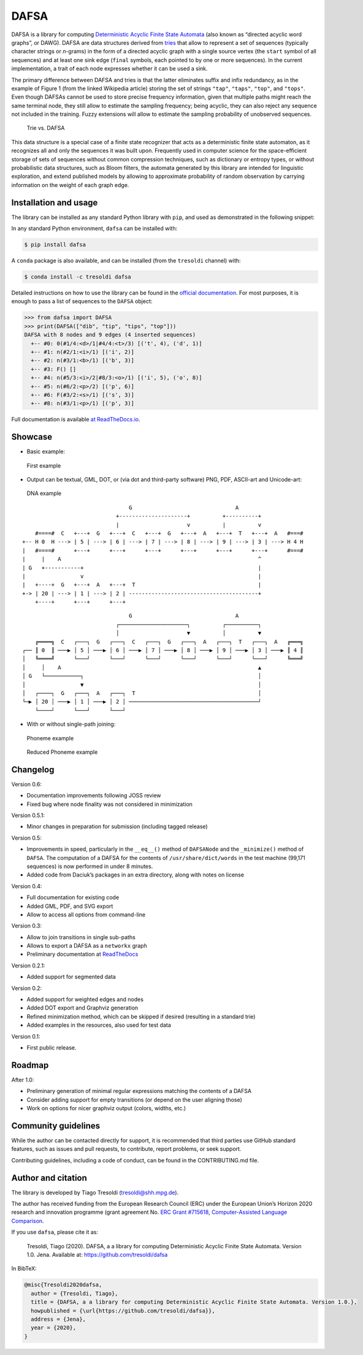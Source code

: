 DAFSA
=====

DAFSA is a library for computing `Deterministic Acyclic Finite State
Automata <https://en.wikipedia.org/wiki/Deterministic_acyclic_finite_state_automaton>`__
(also known as “directed acyclic word graphs”, or DAWG). DAFSA are data
structures derived from `tries <https://en.wikipedia.org/wiki/Trie>`__
that allow to represent a set of sequences (typically character strings
or *n*-grams) in the form of a directed acyclic graph with a single
source vertex (the ``start`` symbol of all sequences) and at least one
sink edge (``final`` symbols, each pointed to by one or more sequences).
In the current implementation, a trait of each node expresses whether it
can be used a sink.

The primary difference between DAFSA and tries is that the latter
eliminates suffix and infix redundancy, as in the example of Figure 1
(from the linked Wikipedia article) storing the set of strings
``"tap"``, ``"taps"``, ``"top"``, and ``"tops"``. Even though DAFSAs
cannot be used to store precise frequency information, given that
multiple paths might reach the same terminal node, they still allow to
estimate the sampling frequency; being acyclic, they can also reject any
sequence not included in the training. Fuzzy extensions will allow to
estimate the sampling probability of unobserved sequences.

.. figure:: https://raw.githubusercontent.com/tresoldi/dafsa/master/figures/trie-vs-dafsa.png
   :alt: Trie vs. DAFSA

   Trie vs. DAFSA

This data structure is a special case of a finite state recognizer that
acts as a deterministic finite state automaton, as it recognizes all and
only the sequences it was built upon. Frequently used in computer
science for the space-efficient storage of sets of sequences without
common compression techniques, such as dictionary or entropy types, or
without probabilistic data structures, such as Bloom filters, the
automata generated by this library are intended for linguistic
exploration, and extend published models by allowing to approximate
probability of random observation by carrying information on the weight
of each graph edge.

Installation and usage
----------------------

The library can be installed as any standard Python library with
``pip``, and used as demonstrated in the following snippet:

In any standard Python environment, ``dafsa`` can be installed with:

.. code:: bash

   $ pip install dafsa

A ``conda`` package is also available, and can be installed (from the
``tresoldi`` channel) with:

.. code:: bash

   $ conda install -c tresoldi dafsa

Detailed instructions on how to use the library can be found in the
`official
documentation <https://dafsa.readthedocs.io/en/latest/quickstart.html>`__.
For most purposes, it is enough to pass a list of sequences to the
``DAFSA`` object:

.. code:: python

   >>> from dafsa import DAFSA
   >>> print(DAFSA(["dib", "tip", "tips", "top"]))
   DAFSA with 8 nodes and 9 edges (4 inserted sequences)
     +-- #0: 0(#1/4:<d>/1|#4/4:<t>/3) [('t', 4), ('d', 1)]
     +-- #1: n(#2/1:<i>/1) [('i', 2)]
     +-- #2: n(#3/1:<b>/1) [('b', 3)]
     +-- #3: F() []
     +-- #4: n(#5/3:<i>/2|#8/3:<o>/1) [('i', 5), ('o', 8)]
     +-- #5: n(#6/2:<p>/2) [('p', 6)]
     +-- #6: F(#3/2:<s>/1) [('s', 3)]
     +-- #8: n(#3/1:<p>/1) [('p', 3)]

Full documentation is available `at
ReadTheDocs.io <https://dafsa.readthedocs.io>`__.

Showcase
--------

-  Basic example:

.. figure:: https://raw.githubusercontent.com/tresoldi/dafsa/master/figures/example.png
   :alt: First example

   First example

-  Output can be textual, GML, DOT, or (via dot and third-party
   software) PNG, PDF, ASCII-art and Unicode-art:

.. figure:: https://raw.githubusercontent.com/tresoldi/dafsa/master/figures/dna.png
   :alt: DNA example

   DNA example

::

                                      G                                A
                                  +---------------------+          +----------+
                                  |                     v          |          v
         #====#  C   +---+  G   +---+  C   +---+  G   +---+  A   +---+  T   +---+  A   #===#
     +-- H 0  H ---> | 5 | ---> | 6 | ---> | 7 | ---> | 8 | ---> | 9 | ---> | 3 | ---> H 4 H
     |   #====#      +---+      +---+      +---+      +---+      +---+      +---+      #===#
     |     |    A                                                             ^
     | G   +-----------+                                                      |
     |                 v                                                      |
     |   +----+  G   +---+  A   +---+  T                                      |
     +-> | 20 | ---> | 1 | ---> | 2 | ----------------------------------------+
         +----+      +---+      +---+

::

                                      G                                A
                                  ┌─────────────────────┐          ┌──────────┐
                                  │                     ▼          │          ▼
         ╔════╗  C   ┌───┐  G   ┌───┐  C   ┌───┐  G   ┌───┐  A   ┌───┐  T   ┌───┐  A   ╔═══╗
     ┌── ║ 0  ║ ───▶ │ 5 │ ───▶ │ 6 │ ───▶ │ 7 │ ───▶ │ 8 │ ───▶ │ 9 │ ───▶ │ 3 │ ───▶ ║ 4 ║
     │   ╚════╝      └───┘      └───┘      └───┘      └───┘      └───┘      └───┘      ╚═══╝
     │     │    A                                                             ▲
     │ G   └───────────┐                                                      │
     │                 ▼                                                      │
     │   ┌────┐  G   ┌───┐  A   ┌───┐  T                                      │
     └─▶ │ 20 │ ───▶ │ 1 │ ───▶ │ 2 │ ────────────────────────────────────────┘
         └────┘      └───┘      └───┘

-  With or without single-path joining:

.. figure:: https://raw.githubusercontent.com/tresoldi/dafsa/master/figures/phonemes.png
   :alt: Phoneme example

   Phoneme example

.. figure:: https://raw.githubusercontent.com/tresoldi/dafsa/master/figures/reduced_phonemes.png
   :alt: Reduced Phoneme example

   Reduced Phoneme example

Changelog
---------

Version 0.6:

-  Documentation improvements following JOSS review
-  Fixed bug where node finality was not considered in minimization

Version 0.5.1:

-  Minor changes in preparation for submission (including tagged
   release)

Version 0.5:

-  Improvements in speed, particularly in the ``__eq__()`` method of
   ``DAFSANode`` and the ``_minimize()`` method of ``DAFSA``. The
   computation of a DAFSA for the contents of ``/usr/share/dict/words``
   in the test machine (99,171 sequences) is now performed in under 8
   minutes.
-  Added code from Daciuk’s packages in an extra directory, along with
   notes on license

Version 0.4:

-  Full documentation for existing code
-  Added GML, PDF, and SVG export
-  Allow to access all options from command-line

Version 0.3:

-  Allow to join transitions in single sub-paths
-  Allows to export a DAFSA as a ``networkx`` graph
-  Preliminary documentation at
   `ReadTheDocs <https://dafsa.readthedocs.io>`__

Version 0.2.1:

-  Added support for segmented data

Version 0.2:

-  Added support for weighted edges and nodes
-  Added DOT export and Graphviz generation
-  Refined minimization method, which can be skipped if desired
   (resulting in a standard trie)
-  Added examples in the resources, also used for test data

Version 0.1:

-  First public release.

Roadmap
-------

After 1.0:

-  Preliminary generation of minimal regular expressions matching the
   contents of a DAFSA
-  Consider adding support for empty transitions (or depend on the user
   aligning those)
-  Work on options for nicer graphviz output (colors, widths, etc.)

Community guidelines
--------------------

While the author can be contacted directly for support, it is
recommended that third parties use GitHub standard features, such as
issues and pull requests, to contribute, report problems, or seek
support.

Contributing guidelines, including a code of conduct, can be found in
the CONTRIBUTING.md file.

Author and citation
-------------------

The library is developed by Tiago Tresoldi (tresoldi@shh.mpg.de).

The author has received funding from the European Research Council (ERC)
under the European Union’s Horizon 2020 research and innovation
programme (grant agreement No. \ `ERC Grant
#715618 <https://cordis.europa.eu/project/rcn/206320/factsheet/en>`__,
`Computer-Assisted Language Comparison <https://digling.org/calc/>`__.

If you use ``dafsa``, please cite it as:

   Tresoldi, Tiago (2020). DAFSA, a a library for computing
   Deterministic Acyclic Finite State Automata. Version 1.0. Jena.
   Available at: https://github.com/tresoldi/dafsa

In BibTeX:

.. code:: bibtex

   @misc{Tresoldi2020dafsa,
     author = {Tresoldi, Tiago},
     title = {DAFSA, a a library for computing Deterministic Acyclic Finite State Automata. Version 1.0.},
     howpublished = {\url{https://github.com/tresoldi/dafsa}},
     address = {Jena},
     year = {2020},
   }

.. |PyPI| image:: https://img.shields.io/pypi/v/dafsa.svg
   :target: https://pypi.org/project/dafsa
.. |Build Status| image:: https://travis-ci.org/tresoldi/dafsa.svg?branch=master
   :target: https://travis-ci.org/tresoldi/dafsa
.. |codecov| image:: https://codecov.io/gh/tresoldi/dafsa/branch/master/graph/badge.svg
   :target: https://codecov.io/gh/tresoldi/dafsa
.. |Codacy Badge| image:: https://api.codacy.com/project/badge/Grade/a2b47483ff684590b1208dbb4bbfc3ee
   :target: https://www.codacy.com/manual/tresoldi/dafsa?utm_source=github.com&utm_medium=referral&utm_content=tresoldi/dafsa&utm_campaign=Badge_Grade
.. |Documentation Status| image:: https://readthedocs.org/projects/dafsa/badge/?version=latest
   :target: https://dafsa.readthedocs.io/en/latest/?badge=latest
